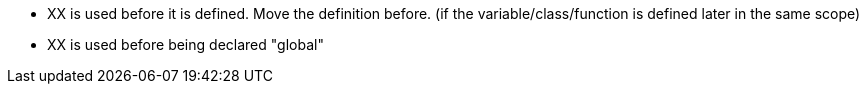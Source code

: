 * XX is used before it is defined. Move the definition before. (if the variable/class/function is defined later in the same scope)
* XX is used before being declared "global"